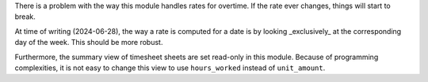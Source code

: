 There is a problem with the way this module handles rates for overtime. If the
rate ever changes, things will start to break.

At time of writing (2024-06-28), the way a rate is computed for a date is by
looking _exclusively_ at the corresponding day of the week. This should be more
robust.

Furthermore, the summary view of timesheet sheets are set read-only in this
module. Because of programming complexities, it is not easy to change this view
to use ``hours_worked`` instead of ``unit_amount``.
